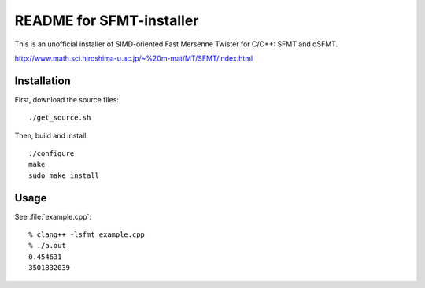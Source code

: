 README for SFMT-installer
================================================================================

This is an unofficial installer of SIMD-oriented Fast Mersenne Twister
for C/C++: SFMT and dSFMT.

http://www.math.sci.hiroshima-u.ac.jp/~%20m-mat/MT/SFMT/index.html


Installation
--------------------------------------------------------------------------------

First, download the source files::

   ./get_source.sh

Then, build and install::

   ./configure
   make
   sudo make install


Usage
--------------------------------------------------------------------------------

See :file:`example.cpp`::

   % clang++ -lsfmt example.cpp
   % ./a.out
   0.454631
   3501832039   

